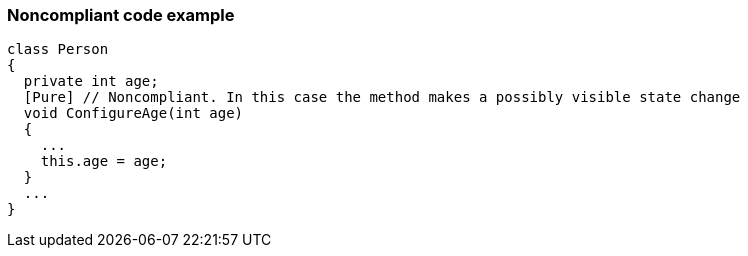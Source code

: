 === Noncompliant code example

[source,text]
----
class Person
{
  private int age;
  [Pure] // Noncompliant. In this case the method makes a possibly visible state change
  void ConfigureAge(int age)
  {
    ...
    this.age = age;
  }
  ...
}
----
